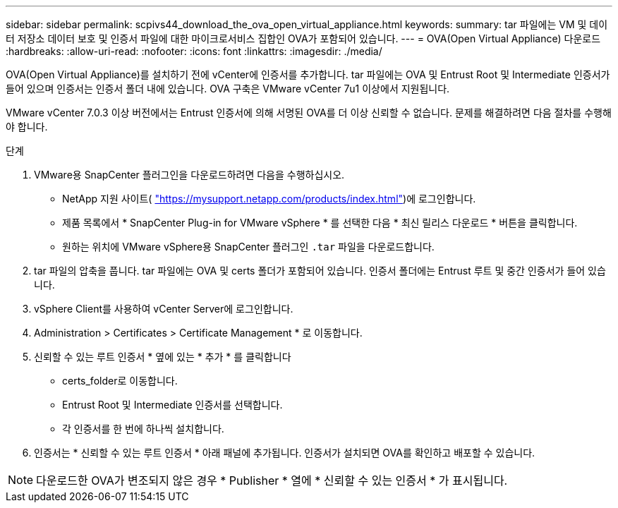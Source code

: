 ---
sidebar: sidebar 
permalink: scpivs44_download_the_ova_open_virtual_appliance.html 
keywords:  
summary: tar 파일에는 VM 및 데이터 저장소 데이터 보호 및 인증서 파일에 대한 마이크로서비스 집합인 OVA가 포함되어 있습니다. 
---
= OVA(Open Virtual Appliance) 다운로드
:hardbreaks:
:allow-uri-read: 
:nofooter: 
:icons: font
:linkattrs: 
:imagesdir: ./media/


[role="lead"]
OVA(Open Virtual Appliance)를 설치하기 전에 vCenter에 인증서를 추가합니다. tar 파일에는 OVA 및 Entrust Root 및 Intermediate 인증서가 들어 있으며 인증서는 인증서 폴더 내에 있습니다. OVA 구축은 VMware vCenter 7u1 이상에서 지원됩니다.

VMware vCenter 7.0.3 이상 버전에서는 Entrust 인증서에 의해 서명된 OVA를 더 이상 신뢰할 수 없습니다. 문제를 해결하려면 다음 절차를 수행해야 합니다.

.단계
. VMware용 SnapCenter 플러그인을 다운로드하려면 다음을 수행하십시오.
+
** NetApp 지원 사이트( https://mysupport.netapp.com/products/index.html["https://mysupport.netapp.com/products/index.html"^])에 로그인합니다.
** 제품 목록에서 * SnapCenter Plug-in for VMware vSphere * 를 선택한 다음 * 최신 릴리스 다운로드 * 버튼을 클릭합니다.
** 원하는 위치에 VMware vSphere용 SnapCenter 플러그인 `.tar` 파일을 다운로드합니다.


. tar 파일의 압축을 풉니다. tar 파일에는 OVA 및 certs 폴더가 포함되어 있습니다. 인증서 폴더에는 Entrust 루트 및 중간 인증서가 들어 있습니다.
. vSphere Client를 사용하여 vCenter Server에 로그인합니다.
. Administration > Certificates > Certificate Management * 로 이동합니다.
. 신뢰할 수 있는 루트 인증서 * 옆에 있는 * 추가 * 를 클릭합니다
+
** certs_folder로 이동합니다.
** Entrust Root 및 Intermediate 인증서를 선택합니다.
** 각 인증서를 한 번에 하나씩 설치합니다.


. 인증서는 * 신뢰할 수 있는 루트 인증서 * 아래 패널에 추가됩니다. 인증서가 설치되면 OVA를 확인하고 배포할 수 있습니다.



NOTE: 다운로드한 OVA가 변조되지 않은 경우 * Publisher * 열에 * 신뢰할 수 있는 인증서 * 가 표시됩니다.
